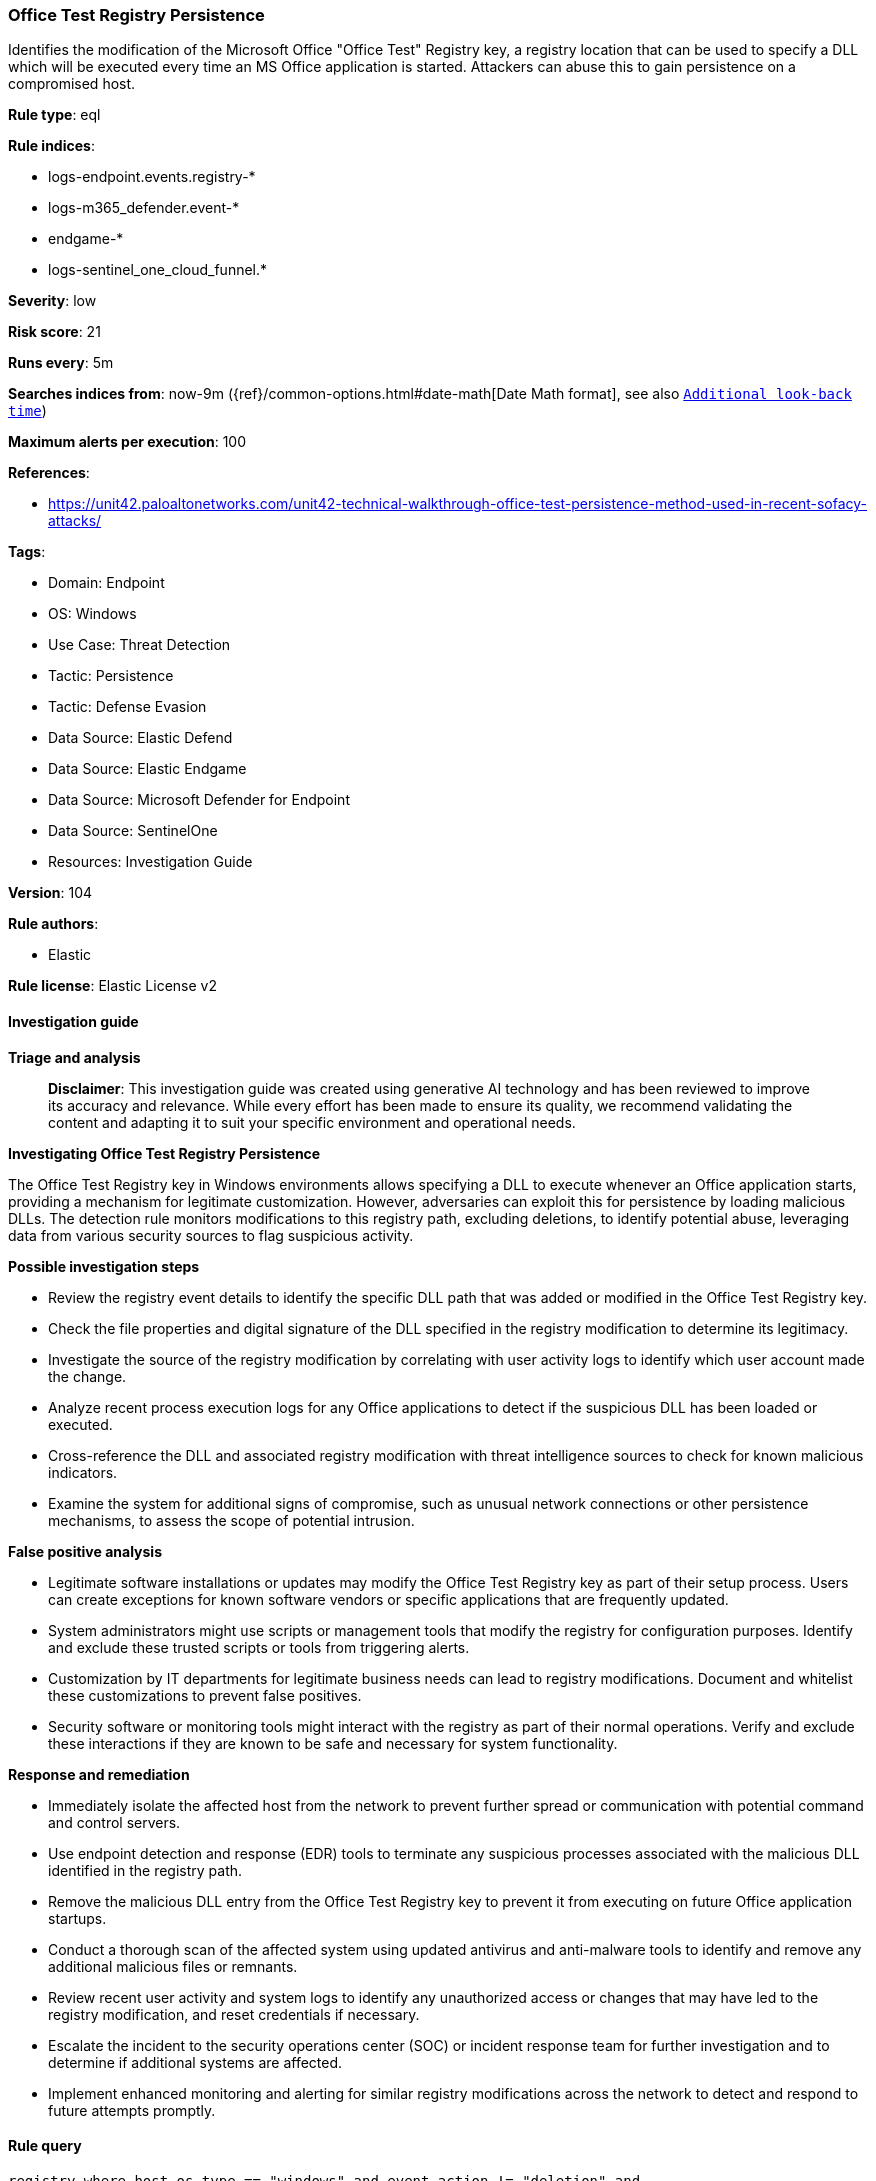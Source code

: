 [[prebuilt-rule-8-14-21-office-test-registry-persistence]]
=== Office Test Registry Persistence

Identifies the modification of the Microsoft Office "Office Test" Registry key, a registry location that can be used to specify a DLL which will be executed every time an MS Office application is started. Attackers can abuse this to gain persistence on a compromised host.

*Rule type*: eql

*Rule indices*: 

* logs-endpoint.events.registry-*
* logs-m365_defender.event-*
* endgame-*
* logs-sentinel_one_cloud_funnel.*

*Severity*: low

*Risk score*: 21

*Runs every*: 5m

*Searches indices from*: now-9m ({ref}/common-options.html#date-math[Date Math format], see also <<rule-schedule, `Additional look-back time`>>)

*Maximum alerts per execution*: 100

*References*: 

* https://unit42.paloaltonetworks.com/unit42-technical-walkthrough-office-test-persistence-method-used-in-recent-sofacy-attacks/

*Tags*: 

* Domain: Endpoint
* OS: Windows
* Use Case: Threat Detection
* Tactic: Persistence
* Tactic: Defense Evasion
* Data Source: Elastic Defend
* Data Source: Elastic Endgame
* Data Source: Microsoft Defender for Endpoint
* Data Source: SentinelOne
* Resources: Investigation Guide

*Version*: 104

*Rule authors*: 

* Elastic

*Rule license*: Elastic License v2


==== Investigation guide



*Triage and analysis*


> **Disclaimer**:
> This investigation guide was created using generative AI technology and has been reviewed to improve its accuracy and relevance. While every effort has been made to ensure its quality, we recommend validating the content and adapting it to suit your specific environment and operational needs.


*Investigating Office Test Registry Persistence*


The Office Test Registry key in Windows environments allows specifying a DLL to execute whenever an Office application starts, providing a mechanism for legitimate customization. However, adversaries can exploit this for persistence by loading malicious DLLs. The detection rule monitors modifications to this registry path, excluding deletions, to identify potential abuse, leveraging data from various security sources to flag suspicious activity.


*Possible investigation steps*


- Review the registry event details to identify the specific DLL path that was added or modified in the Office Test Registry key.
- Check the file properties and digital signature of the DLL specified in the registry modification to determine its legitimacy.
- Investigate the source of the registry modification by correlating with user activity logs to identify which user account made the change.
- Analyze recent process execution logs for any Office applications to detect if the suspicious DLL has been loaded or executed.
- Cross-reference the DLL and associated registry modification with threat intelligence sources to check for known malicious indicators.
- Examine the system for additional signs of compromise, such as unusual network connections or other persistence mechanisms, to assess the scope of potential intrusion.


*False positive analysis*


- Legitimate software installations or updates may modify the Office Test Registry key as part of their setup process. Users can create exceptions for known software vendors or specific applications that are frequently updated.
- System administrators might use scripts or management tools that modify the registry for configuration purposes. Identify and exclude these trusted scripts or tools from triggering alerts.
- Customization by IT departments for legitimate business needs can lead to registry modifications. Document and whitelist these customizations to prevent false positives.
- Security software or monitoring tools might interact with the registry as part of their normal operations. Verify and exclude these interactions if they are known to be safe and necessary for system functionality.


*Response and remediation*


- Immediately isolate the affected host from the network to prevent further spread or communication with potential command and control servers.
- Use endpoint detection and response (EDR) tools to terminate any suspicious processes associated with the malicious DLL identified in the registry path.
- Remove the malicious DLL entry from the Office Test Registry key to prevent it from executing on future Office application startups.
- Conduct a thorough scan of the affected system using updated antivirus and anti-malware tools to identify and remove any additional malicious files or remnants.
- Review recent user activity and system logs to identify any unauthorized access or changes that may have led to the registry modification, and reset credentials if necessary.
- Escalate the incident to the security operations center (SOC) or incident response team for further investigation and to determine if additional systems are affected.
- Implement enhanced monitoring and alerting for similar registry modifications across the network to detect and respond to future attempts promptly.

==== Rule query


[source, js]
----------------------------------
registry where host.os.type == "windows" and event.action != "deletion" and
    registry.path : "*\\Software\\Microsoft\\Office Test\\Special\\Perf\\*"

----------------------------------

*Framework*: MITRE ATT&CK^TM^

* Tactic:
** Name: Persistence
** ID: TA0003
** Reference URL: https://attack.mitre.org/tactics/TA0003/
* Technique:
** Name: Office Application Startup
** ID: T1137
** Reference URL: https://attack.mitre.org/techniques/T1137/
* Sub-technique:
** Name: Office Test
** ID: T1137.002
** Reference URL: https://attack.mitre.org/techniques/T1137/002/
* Tactic:
** Name: Defense Evasion
** ID: TA0005
** Reference URL: https://attack.mitre.org/tactics/TA0005/
* Technique:
** Name: Modify Registry
** ID: T1112
** Reference URL: https://attack.mitre.org/techniques/T1112/
